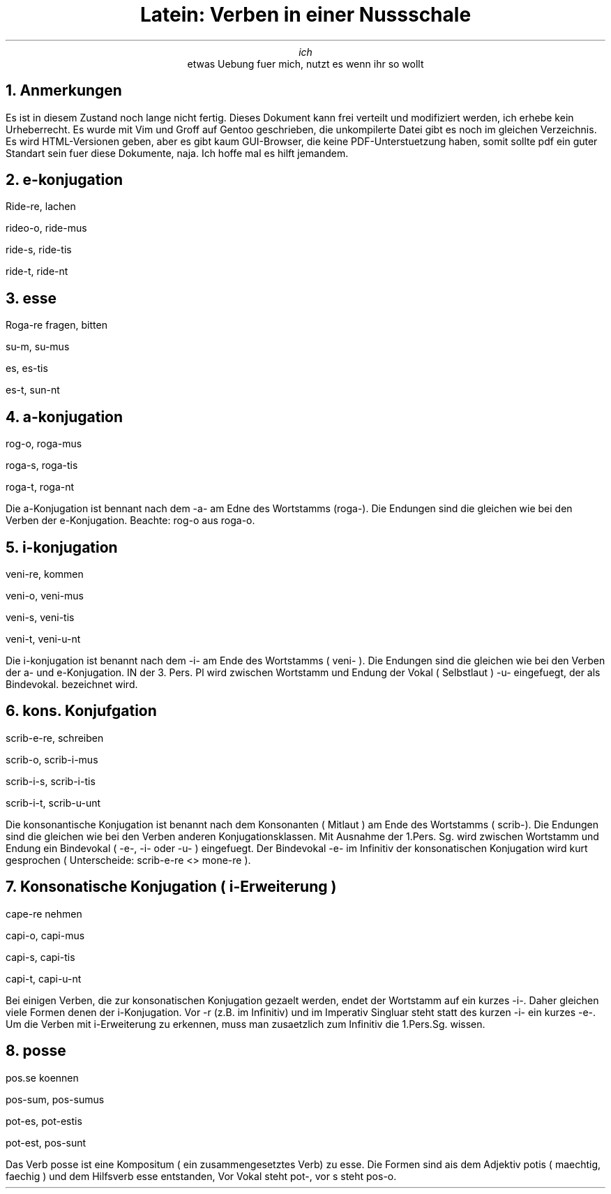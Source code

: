 .TL
Latein: Verben in einer Nussschale
.AU
ich
.AI
etwas Uebung fuer mich, nutzt es wenn ihr so wollt
.NH
Anmerkungen
.PP
Es ist in diesem Zustand noch lange nicht fertig. Dieses Dokument kann frei verteilt und modifiziert werden, ich erhebe kein Urheberrecht.
Es wurde mit Vim und Groff auf Gentoo geschrieben, die unkompilerte Datei gibt es noch im gleichen Verzeichnis. Es wird HTML-Versionen geben,
aber es gibt kaum GUI-Browser, die keine PDF-Unterstuetzung haben, somit sollte pdf ein guter Standart sein fuer diese Dokumente, naja.
Ich hoffe mal es hilft jemandem.
.NH
e-konjugation
.PP
Ride-re, lachen
.PP
rideo-o, ride-mus
.PP
ride-s, ride-tis
.PP
ride-t, ride-nt
.NH
esse
.PP
Roga-re fragen, bitten
.PP
su-m, su-mus
.PP
es, es-tis
.PP
es-t, sun-nt
.NH
a-konjugation
.PP
rog-o, roga-mus
.PP
roga-s, roga-tis
.PP
roga-t, roga-nt
.PP
Die a-Konjugation ist bennant nach dem -a- am Edne des Wortstamms (roga-). Die Endungen
sind die gleichen wie bei den Verben der e-Konjugation. Beachte: rog-o aus roga-o.
.NH
i-konjugation
.PP
veni-re, kommen
.PP
veni-o, veni-mus
.PP
veni-s, veni-tis
.PP
veni-t, veni-u-nt
.PP
Die i-konjugation ist benannt nach dem -i- am Ende des Wortstamms ( veni- ). Die Endungen sind die gleichen wie bei den Verben
der a- und e-Konjugation. IN der 3. Pers. Pl wird zwischen Wortstamm und Endung der Vokal ( Selbstlaut ) -u- eingefuegt, der als Bindevokal.
bezeichnet wird.
.NH
kons. Konjufgation
.PP
scrib-e-re, schreiben
.PP
scrib-o, scrib-i-mus
.PP
scrib-i-s, scrib-i-tis
.PP
scrib-i-t, scrib-u-unt
.PP
Die konsonantische Konjugation ist benannt nach dem Konsonanten ( Mitlaut ) am Ende des Wortstamms ( scrib-). Die Endungen sind die gleichen
wie bei den Verben anderen Konjugationsklassen. Mit Ausnahme der 1.Pers. Sg. wird zwischen Wortstamm und Endung ein Bindevokal ( -e-, -i- oder -u- )
eingefuegt. Der Bindevokal -e- im Infinitiv der konsonatischen Konjugation wird kurt gesprochen ( Unterscheide: scrib-e-re <> mone-re ).
.NH
Konsonatische Konjugation ( i-Erweiterung )
.PP
cape-re nehmen
.PP
capi-o, capi-mus
.PP
capi-s, capi-tis
.PP
capi-t, capi-u-nt
.PP
Bei einigen Verben, die zur konsonatischen Konjugation gezaelt werden, endet der Wortstamm auf ein kurzes -i-. Daher gleichen viele Formen denen der i-Konjugation. Vor -r (z.B. im Infinitiv) und im Imperativ Singluar steht statt des kurzen -i- ein kurzes -e-. Um die Verben mit i-Erweiterung zu erkennen, muss man zusaetzlich zum Infinitiv die 1.Pers.Sg. wissen.
.NH
posse
.PP
pos.se koennen
.PP
pos-sum, pos-sumus
.PP
pot-es, pot-estis
.PP
pot-est, pos-sunt
.PP
Das Verb posse ist eine Kompositum ( ein zusammengesetztes Verb) zu esse. Die Formen sind ais dem Adjektiv potis ( maechtig, faechig ) und dem Hilfsverb esse entstanden, Vor Vokal steht pot-, vor s steht pos-o.
